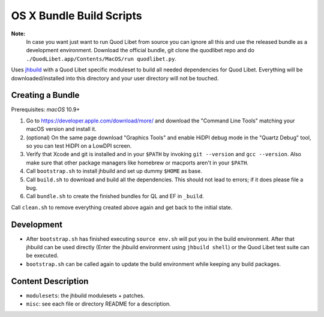 =========================
OS X Bundle Build Scripts
=========================

**Note:**
    In case you want just want to run Quod Libet from source you can ignore
    all this and use the released bundle as a development environment.
    Download the official bundle, git clone the quodlibet repo and do
    ``./QuodLibet.app/Contents/MacOS/run quodlibet.py``.


Uses `jhbuild <https://git.gnome.org/browse/jhbuild/>`__ with a Quod Libet
specific moduleset to build all needed dependencies for Quod Libet. Everything
will be downloaded/installed into this directory and your user directory will
not be touched.


Creating a Bundle
-----------------

Prerequisites: `macOS` 10.9+

1) Go to https://developer.apple.com/download/more/ and download the "Command
   Line Tools" matching your macOS version and install it.
2) (optional) On the same page download "Graphics Tools" and enable HiDPI
   debug mode in the "Quartz Debug" tool, so you can test HiDPI on a LowDPI
   screen.
3) Verify that Xcode and git is installed and in your ``$PATH`` by invoking
   ``git --version`` and ``gcc --version``. Also make sure that other package
   managers like homebrew or macports aren't in your ``$PATH``.
4) Call ``bootstrap.sh`` to install jhbuild and set up dummy ``$HOME`` as base.
5) Call ``build.sh`` to download and build all the dependencies.
   This should not lead to errors; if it does please file a bug.
6) Call ``bundle.sh`` to create the finished bundles for QL and EF in
   ``_build``.

Call ``clean.sh`` to remove everything created above again and get back to
the initial state.


Development
-----------

* After ``bootstrap.sh`` has finished executing ``source env.sh`` will put you
  in the build environment. After that jhbuild can be used directly (Enter the
  jhbuild environment using ``jhbuild shell``) or the Quod Libet test suite
  can be executed.
* ``bootstrap.sh`` can be called again to update the build environment while
  keeping any build packages.


Content Description
-------------------

* ``modulesets``: the jhbuild modulesets + patches.
* ``misc``: see each file or directory README for a description.
